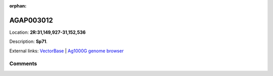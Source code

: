 :orphan:



AGAP003012
==========

Location: **2R:31,149,927-31,152,536**



Description: **Sp71**.

External links:
`VectorBase <https://www.vectorbase.org/Anopheles_gambiae/Gene/Summary?g=AGAP003012>`_ |
`Ag1000G genome browser <https://www.malariagen.net/apps/ag1000g/phase1-AR3/index.html?genome_region=2R:31149927-31152536#genomebrowser>`_





Comments
--------


.. raw:: html

    <div id="disqus_thread"></div>
    <script>
    
    var disqus_config = function () {
        this.page.identifier = '/gene/AGAP003012';
    };
    
    (function() { // DON'T EDIT BELOW THIS LINE
    var d = document, s = d.createElement('script');
    s.src = 'https://agam-selection-atlas.disqus.com/embed.js';
    s.setAttribute('data-timestamp', +new Date());
    (d.head || d.body).appendChild(s);
    })();
    </script>
    <noscript>Please enable JavaScript to view the <a href="https://disqus.com/?ref_noscript">comments.</a></noscript>


